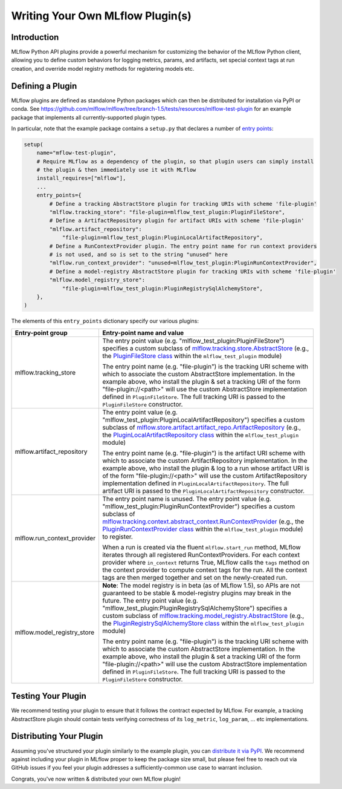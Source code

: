 Writing Your Own MLflow Plugin(s)
---------------------------------

Introduction
~~~~~~~~~~~~

MLflow Python API plugins provide a powerful mechanism for customizing the behavior of the MLflow
Python client, allowing you to define custom behaviors for logging metrics, params, and artifacts,
set special context tags at run creation, and override model registry methods for registering
models etc.

Defining a Plugin
~~~~~~~~~~~~~~~~~
MLflow plugins are defined as standalone Python packages which can then be distributed for
installation via PyPI or conda. See https://github.com/mlflow/mlflow/tree/branch-1.5/tests/resources/mlflow-test-plugin for an
example package that implements all currently-supported plugin types.

In particular, note that the example package contains a ``setup.py`` that declares a number of
`entry points <https://setuptools.readthedocs.io/en/latest/setuptools.html#dynamic-discovery-of-services-and-plugins>`_:

.. code-block:: python

    setup(
        name="mflow-test-plugin",
        # Require MLflow as a dependency of the plugin, so that plugin users can simply install
        # the plugin & then immediately use it with MLflow
        install_requires=["mlflow"],
        ...
        entry_points={
            # Define a tracking AbstractStore plugin for tracking URIs with scheme 'file-plugin'
            "mlflow.tracking_store": "file-plugin=mlflow_test_plugin:PluginFileStore",
            # Define a ArtifactRepository plugin for artifact URIs with scheme 'file-plugin'
            "mlflow.artifact_repository":
                "file-plugin=mlflow_test_plugin:PluginLocalArtifactRepository",
            # Define a RunContextProvider plugin. The entry point name for run context providers
            # is not used, and so is set to the string "unused" here
            "mlflow.run_context_provider": "unused=mlflow_test_plugin:PluginRunContextProvider",
            # Define a model-registry AbstractStore plugin for tracking URIs with scheme 'file-plugin'
            "mlflow.model_registry_store":
                "file-plugin=mlflow_test_plugin:PluginRegistrySqlAlchemyStore",
        },
    )

The elements of this ``entry_points`` dictionary specify our various plugins:

.. list-table::
   :widths: 20 80
   :header-rows: 1

   * - Entry-point group
     - Entry-point name and value
   * - mlflow.tracking_store
     - The entry point value (e.g. "mlflow_test_plugin:PluginFileStore") specifies a custom subclass of
       `mlflow.tracking.store.AbstractStore <https://github.com/mlflow/mlflow/blob/branch-1.5/mlflow/store/tracking/abstract_store.py#L8>`_
       (e.g., the `PluginFileStore class <https://github.com/mlflow/mlflow/blob/branch-1.5/tests/resources/mlflow-test-plugin/mlflow_test_plugin/__init__.py#L9>`_
       within the ``mlflow_test_plugin`` module)

       The entry point name (e.g. "file-plugin") is the tracking URI scheme with which to associate the custom AbstractStore implementation.
       In the example above, who install the plugin & set a tracking URI of the form "file-plugin://<path>" will use the custom AbstractStore
       implementation defined in ``PluginFileStore``. The full tracking URI is passed to the ``PluginFileStore`` constructor.
   * - mlflow.artifact_repository
     - The entry point value (e.g. "mlflow_test_plugin:PluginLocalArtifactRepository") specifies a custom subclass of
       `mlflow.store.artifact.artifact_repo.ArtifactRepository <https://github.com/mlflow/mlflow/blob/master/mlflow/store/artifact/artifact_repo.py#L12>`_
       (e.g., the `PluginLocalArtifactRepository class <https://github.com/mlflow/mlflow/blob/branch-1.5/tests/resources/mlflow-test-plugin/mlflow_test_plugin/__init__.py#L18>`_
       within the ``mlflow_test_plugin`` module)

       The entry point name (e.g. "file-plugin") is the artifact URI scheme with which to associate the custom ArtifactRepository implementation.
       In the example above, who install the plugin & log to a run whose artifact URI is of the form "file-plugin://<path>" will use the
       custom ArtifactRepository implementation defined in ``PluginLocalArtifactRepository``.
       The full artifact URI is passed to the ``PluginLocalArtifactRepository`` constructor.
   * - mlflow.run_context_provider
     - The entry point name is unused. The entry point value (e.g. "mlflow_test_plugin:PluginRunContextProvider") specifies a custom subclass of
       `mlflow.tracking.context.abstract_context.RunContextProvider <https://github.com/mlflow/mlflow/blob/branch-1.5/mlflow/tracking/context/abstract_context.py#L4>`_
       (e.g., the `PluginRunContextProvider class <https://github.com/mlflow/mlflow/blob/branch-1.5/tests/resources/mlflow-test-plugin/mlflow_test_plugin/__init__.py#L23>`_
       within the ``mlflow_test_plugin`` module) to register.

       When a run is created via the fluent ``mlflow.start_run`` method, MLflow
       iterates through all registered RunContextProviders. For each context provider where ``in_context`` returns True, MLflow calls
       the ``tags`` method on the context provider to compute context tags for the run. All the context tags are then merged together
       and set on the newly-created run.
   * - mlflow.model_registry_store
     - **Note**: The model registry is in beta (as of MLflow 1.5), so APIs are not guaranteed to be stable & model-registry plugins may break in the
       future. The entry point value (e.g. "mlflow_test_plugin:PluginRegistrySqlAlchemyStore") specifies a custom subclass of
       `mlflow.tracking.model_registry.AbstractStore <https://github.com/mlflow/mlflow/blob/branch-1.5/mlflow/store/model_registry/abstract_store.py#L6>`_
       (e.g., the `PluginRegistrySqlAlchemyStore class <https://github.com/mlflow/mlflow/blob/branch-1.5/tests/resources/mlflow-test-plugin/mlflow_test_plugin/__init__.py#L33>`_
       within the ``mlflow_test_plugin`` module)

       The entry point name (e.g. "file-plugin") is the tracking URI scheme with which to associate the custom AbstractStore implementation.
       In the example above, who install the plugin & set a tracking URI of the form "file-plugin://<path>" will use the custom AbstractStore
       implementation defined in ``PluginFileStore``. The full tracking URI is passed to the ``PluginFileStore`` constructor.


Testing Your Plugin
~~~~~~~~~~~~~~~~~~~

We recommend testing your plugin to ensure that it follows the contract expected by MLflow. For
example, a tracking AbstractStore plugin should contain tests verifying correctness of its
``log_metric``, ``log_param``, ... etc implementations.


Distributing Your Plugin
~~~~~~~~~~~~~~~~~~~~~~~~

Assuming you've structured your plugin similarly to the example plugin, you can `distribute it
via PyPI <https://packaging.python.org/guides/distributing-packages-using-setuptools/>`_. We
recommend against including your plugin in MLflow proper to keep the package size small, but
please feel free to reach out via GitHub issues if you feel your plugin addresses a
sufficiently-common use case to warrant inclusion.

Congrats, you've now written & distributed your own MLflow plugin!
